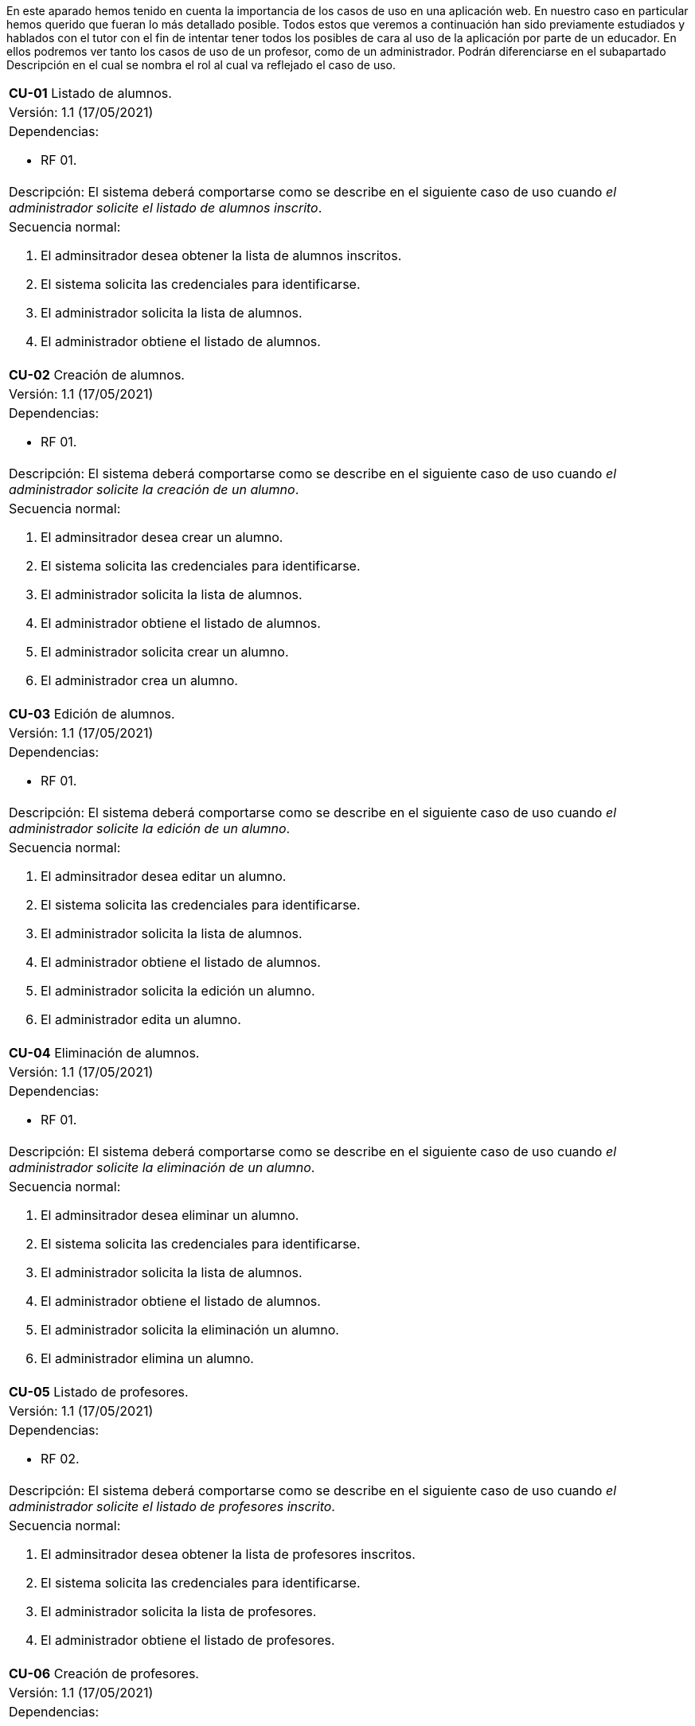 En este aparado hemos tenido en cuenta la importancia de los casos de uso en una aplicación web. En nuestro caso en particular hemos querido que fueran lo más detallado posible.
Todos estos que veremos a continuación han sido previamente estudiados y hablados con el tutor con el fin de intentar tener todos los posibles de cara al uso de la aplicación por parte de un educador.
En ellos podremos ver tanto los casos de uso de un profesor, como de un administrador. Podrán diferenciarse en el subapartado Descripción en el cual se nombra el rol al cual va reflejado el caso de uso.

[cols="a"]
|===
| **CU-01** Listado de alumnos.
| Versión: 1.1 (17/05/2021)

| Dependencias: 

* RF 01.

| Descripción:
El sistema deberá comportarse como se describe en el siguiente caso de uso cuando _el administrador solicite el listado de alumnos inscrito_.

| Secuencia normal:

 1. El adminsitrador desea obtener la lista de alumnos inscritos.

 2. El sistema solicita las credenciales para identificarse.

 3. El administrador solicita la lista de alumnos.

 4. El administrador obtiene el listado de alumnos.


|===

[cols="a"]
|===
| **CU-02**  Creación de alumnos.
| Versión: 1.1 (17/05/2021)

| Dependencias: 

* RF 01.

|Descripción: 
El sistema deberá comportarse como se describe en el siguiente caso de uso cuando _el administrador solicite la creación de un alumno_.

| Secuencia normal:

1. El adminsitrador desea crear un alumno.

2. El sistema solicita las credenciales para identificarse.

3. El administrador solicita la lista de alumnos.

4. El administrador obtiene el listado de alumnos.

5. El administrador solicita crear un alumno.

6. El administrador crea un alumno.

|===

[cols="a"]
|===
| **CU-03**  Edición de alumnos.
| Versión: 1.1 (17/05/2021)

| Dependencias: 

* RF 01.

| Descripción: El sistema deberá comportarse como se describe en el siguiente caso de uso cuando _el administrador solicite la edición de un alumno_.

|Secuencia normal:

1. El adminsitrador desea editar un alumno.

2. El sistema solicita las credenciales para identificarse.

3. El administrador solicita la lista de alumnos.

4. El administrador obtiene el listado de alumnos.

5. El administrador solicita la edición un alumno.

6. El administrador edita un alumno.

|===

[cols="a"]
|===
| **CU-04**  Eliminación de alumnos.
| Versión: 1.1 (17/05/2021)

| Dependencias: 

* RF 01.

| Descripción: El sistema deberá comportarse como se describe en el siguiente caso de uso cuando _el administrador solicite la eliminación de un alumno_.

| Secuencia normal:

1. El adminsitrador desea eliminar un alumno.

2. El sistema solicita las credenciales para identificarse.

3. El administrador solicita la lista de alumnos.

4. El administrador obtiene el listado de alumnos.

5. El administrador solicita la eliminación un alumno.

6. El administrador elimina un alumno.

|===

[cols="a"]
|===
| **CU-05** Listado de profesores.
| Versión: 1.1 (17/05/2021)

| Dependencias: 

* RF 02.

| Descripción: El sistema deberá comportarse como se describe en el siguiente caso de uso cuando _el administrador solicite el listado de profesores inscrito_.

| Secuencia normal: 

1. El adminsitrador desea obtener la lista de profesores inscritos.

2. El sistema solicita las credenciales para identificarse.

3. El administrador solicita la lista de profesores.

4. El administrador obtiene el listado de profesores.

|===

[cols="a"]
|===
| **CU-06**  Creación de profesores.
| Versión: 1.1 (17/05/2021)

| Dependencias: 

* RF 02.

| Descripción: El sistema deberá comportarse como se describe en el siguiente caso de uso cuando _el administrador solicite la creación de un profesor_.

|Secuencia normal:

1. El adminsitrador desea crear un profesor.

2. El sistema solicita las credenciales para identificarse.

3. El administrador solicita la lista de profesores.

4. El administrador obtiene el listado de profesores.

5. El administrador solicita crear un profesor.

6. El administrador crea un profesor.

|===

[cols="a"]
|===
| **CU-07**  Edición de profesores.
| Versión: 1.1 (17/05/2021)

| Dependencias: 

* RF 10.

| Descripción: El sistema deberá comportarse como se describe en el siguiente caso de uso cuando _el administrador solicite la edición de un profesor_.

| Secuencia normal:

1. El adminsitrador desea editar un profesor.

2. El sistema solicita las credenciales para identificarse.

3. El administrador solicita la lista de profesores.

4. El administrador obtiene el listado de profesores.

5. El administrador solicita la edición un profesor.

6. El administrador edita un profesor.

|===

[cols="a"]
|===
| **CU-08**  Eliminación de profesores.
| Versión: 1.1 (17/05/2021)

| Dependencias: 

* RF 02.

| Descripción: El sistema deberá comportarse como se describe en el siguiente caso de uso cuando _el administrador solicite la eliminación de un profesor_.

| Secuencia normal:

1. El adminsitrador desea eliminar un profesor.

2. El sistema solicita las credenciales para identificarse.

3. El administrador solicita la lista de profesores.

4. El administrador obtiene el listado de profesores.

5. El administrador solicita la eliminación un profesor.

6. El administrador elimina un profesor.

|===

[cols="a"]
|===
| **CU-09** Listado de Grupos de clase.
| Versión: 1.1 (17/05/2021)

| Dependencias: 

* RF 05.

| Descripción: El sistema deberá comportarse como se describe en el siguiente caso de uso cuando _el administrador solicite el listado de grupo de clase_.

|Secuencia normal:

1. El adminsitrador desea obtener la lista de grupos de clase.

2. El sistema solicita las credenciales para identificarse.

3. El administrador solicita la lista de grupos de clase.

4. El administrador obtiene el listado de grupos de clase.

|===

[cols="a"]
|===
|**CU-10**  Creación de Grupos de clase.
| Versión: 1.1 (17/05/2021)

| Dependencias: 

* RF 05.

| Descripción:
El sistema deberá comportarse como se describe en el siguiente caso de uso cuando _el administrador solicite la creación de un grupo de clase_.

| Secuencia normal:

1. El adminsitrador desea crear un grupos de clase.

2. El sistema solicita las credenciales para identificarse.

3. El administrador solicita la lista de grupos de clase.

4. El administrador obtiene el listado de grupos de clase.

5. El administrador solicita crear un grupo de clase.

6. El administrador crea un grupo de clase.

|===

[cols="a"]
|===
| **CU-11**  Edición de Grupos de clase.
| Versión: 1.1 (17/05/2021)

| Descripción: El sistema deberá comportarse como se describe en el siguiente caso de uso cuando _el administrador solicite la edición de un grupo de clase_.

| Dependencias: 

* RF 05.

| Secuencia normal:

1. El adminsitrador desea editar un profesor.

2. El sistema solicita las credenciales para identificarse.

3. El administrador solicita la lista de grupos de clase.

4. El administrador obtiene el listado de grupos de clase.

5. El administrador solicita la edición un grupoo de clase.

6. El administrador edita un grupo de clase.

|===

[cols="a"]
|===
|**CU-12**  Eliminación de Grupos de clase.
| Versión: 1.1 (17/05/2021)

| Dependencias: 

* RF 05.

| Descripción: El sistema deberá comportarse como se describe en el siguiente caso de uso cuando _el administrador solicite la eliminación de un grupos de clase_.

| Secuencia normal:

1. El adminsitrador desea eliminar un grupos de clase.

2. El sistema solicita las credenciales para identificarse.

3. El administrador solicita la lista de grupos de clase.

4. El administrador obtiene el listado de grupos de clase.

5. El administrador solicita la eliminación un grupo de clase.

6. El administrador elimina un grupo de clase.

|===

[cols="a"]
|===
| **CU-13**  Asignar alumnos a sus respectivos grupos de clase.
| Versión: 1.1 (17/05/2021)

| Dependencias: 

* RF 06.

|Descripción: El sistema deberá comportarse como se describe en el siguiente caso de uso cuando _el administrador asignar alumnos a sus respectivos grupos de clase_.

|Secuencia normal:

1. El adminsitrador desea asignar alumnos a sus respectivos grupos de clase.

2. El sistema solicita las credenciales para identificarse.

3. El administrador solicita la lista de grupos de clase.

4. El administrador obtiene el listado de grupos de clase.

5. El administrador solicita la lista de alumnos no inscritos.

6. El administrador obtiene la lista de alumnos no inscritos.

7. El administrador solicita la asignación de un alumno.

|===

[cols="a"]
|===
|**CU-14** Listado de asignaturas.
| Versión: 1.1 (17/05/2021)

| Dependencias: 

* RF 03.

|Descripción: El sistema deberá comportarse como se describe en el siguiente caso de uso cuando _el administrador solicite el listado de asignaturas_.

|Secuencia normal

1. El adminsitrador desea obtener la lista de asignaturas.

2. El sistema solicita las credenciales para identificarse.

3. El administrador solicita la lista de asignaturas.

4. El administrador obtiene el listado de asignaturas.

|===

[cols="a"]
|===
| **CU-15**  Creación de asignaturas.
| Versión: 1.0 (17/05/2021)

| Dependencias: 

* RF 03.

|Descripción: 
El sistema deberá comportarse como se describe en el siguiente caso de uso cuando _el administrador solicite la creación de una asignatura_.

|Secuencia normal:

1. El adminsitrador desea crear una asignatura.

2. El sistema solicita las credenciales para identificarse.

3. El administrador solicita la lista de asignaturas.

4. El administrador obtiene el listado de asignaturas.

5. El administrador solicita crear una asignatura.

6. El administrador crea una asignatura.

|===

[cols="a"]
|===
|**CU-16**  Edición de asignaturas.
| Versión: 1.0 (17/05/2021)

| Dependencias: 

* RF 03.

| Descripción:
El sistema deberá comportarse como se describe en el siguiente caso de uso cuando _el administrador solicite la edición de una asignatura_.

| Secuencia normal:

1. El adminsitrador desea editar una asignatura.

2. El sistema solicita las credenciales para identificarse.

3. El administrador solicita la lista de asignaturas.

4. El administrador obtiene el listado de asignaturas.

5. El administrador solicita la edición una asignatura.

6. El administrador edita una asignatura.

|===

[cols="a"]
|===
| **CU-17**  Eliminación de asignaturas.
| Versión: 1.0 (17/05/2021)

| Dependencias: 

* RF 03.

|Descripción:El sistema deberá comportarse como se describe en el siguiente caso de uso cuando _el administrador solicite la eliminación de una asignatura.

|Secuencia normal:

1. El adminsitrador desea eliminar un alumno.

2. El sistema solicita las credenciales para identificarse.

3. El administrador solicita la lista de asignaturas.

4. El administrador obtiene el listado de asignaturas.

5. El administrador solicita la eliminación una asignatura.

6. El administrador elimina una asignatura.

|===

[cols="a"]
|===
|**CU-18**  Asignar asignatura a profesores.
| Versión: 1.0 (17/05/2021)

| Dependencias: 

* RF 06.

| Descripción: 
El sistema deberá comportarse como se describe en el siguiente caso de uso cuando _el administrador asignar una asignatura a un profesor_.

| Secuencia normal:

1. El adminsitrador desea asignar una asignatura a un profesor.

2. El sistema solicita las credenciales para identificarse.

3. El administrador solicita la lista de profesores.

4. El administrador obtiene el listado de profesores.

5. El administrador solicita la lista de asignaturas no inscritas.

6. El administrador obtiene la lista de asignaturas no inscritas.

7. El administrador solicita la asignación de una asignatura.

|===

[cols="a"]
|===
| **CU-19** Listado de competencias.
| Versión: 1.0 (17/05/2021)

| Dependencias: 

* RF 07.

| Descripción:
El sistema deberá comportarse como se describe en el siguiente caso de uso cuando _el administrador solicite el listado de competencias_.

| Secuencia normal:

1. El adminsitrador desea obtener la lista de competencias.

2. El sistema solicita las credenciales para identificarse.

3. El administrador solicita la lista de competencias.

4. El administrador obtiene el listado de competencias.

|===

[cols="a"]
|===
| **CU-20**  Creación de competencias.
| Versión: 1.0 (17/05/2021)

| Dependencias: 

* RF 07.

|Descripción: El sistema deberá comportarse como se describe en el siguiente caso de uso cuando _el administrador solicite la creación de una competencia_.

| Secuencia normal:

1. El adminsitrador desea crear una competencia.

2. El sistema solicita las credenciales para identificarse.

3. El administrador solicita la lista de competencias.

4. El administrador obtiene el listado de competencias.

5. El administrador solicita crear una competencia.

6. El administrador crea una competencia.

|===

[cols="a"]
|===
| **CU-21**  Edición de competencias.
| Versión: 1.0 (17/05/2021)

| Dependencias: 

* RF 07.

| Descripción: El sistema deberá comportarse como se describe en el siguiente caso de uso cuando _el administrador solicite la edición de una competencia_.

|Secuencia normal:

1. El adminsitrador desea editar una competencia.

2. El sistema solicita las credenciales para identificarse.

3. El administrador solicita la lista de competencias.

4. El administrador obtiene el listado de competencias.

5. El administrador solicita la edición una competencia.

6. El administrador edita una competencia.

|===

[cols="a"]
|===
| **CU-22**  Eliminación de competencias.
| Versión: 1.0 (17/05/2021)

| Dependencias: 

* RF 07.

| Descripción: El sistema deberá comportarse como se describe en el siguiente caso de uso cuando _el administrador solicite la eliminación de una competencia_.

| Secuencia normal:

1. El adminsitrador desea eleminar una competencia.

2. El sistema solicita las credenciales para identificarse.

3. El administrador solicita la lista de competencias.

4. El administrador obtiene el listado de competencias.

5. El administrador solicita la eliminación una competencia.

6. El administrador elimina una competencia.

|===

[cols="a"]
|===
| **CU-23**  Asignación de competencias.
| Versión: 1.0 (17/05/2021)

| Dependencias: 

* RF 08.

| Descripción: El sistema deberá comportarse como se describe en el siguiente caso de uso cuando _el administrador solicite la asignación de competencias a una asignatura_.

| Secuencia normal:

1. El adminsitrador desea asignar una competencia a una asignatura.

2. El sistema solicita las credenciales para identificarse.

3. El administrador solicita la lista de asignaturas.

4. El administrador obtiene el listado de asignaturas.

5. El administrador solicita la lista de competencias.

6. El administrador obtiene el listado de competencias.

7. El administrador asigna la competencia de una asignatura.

|===

[cols="a"]
|===
| **CU-24** Listado de administradores.
| Versión: 1.0 (17/05/2021)

| Dependencias: 

* RF 09.

| Descripción:
El sistema deberá comportarse como se describe en el siguiente caso de uso cuando _el administrador solicite el listado de administradores_.

| Secuencia normal:

1. El adminsitrador desea obtener la lista de administradores. 

2. El sistema solicita las credenciales para identificarse.

3. El administrador solicita la lista de administradores.

4. El administrador obtiene el listado de administradores.

|===

[cols="a"]
|===
| **CU-25**  Creación de administradores.
| Versión: 1.0 (17/05/2021)

| Dependencias: 

* RF 09.

|Descripción: El sistema deberá comportarse como se describe en el siguiente caso de uso cuando _el administrador solicite la creación de un nuevo administrador_.

| Secuencia normal:

1. El adminsitrador desea crear un administrador.

2. El sistema solicita las credenciales para identificarse.

3. El administrador solicita la lista de administradores.

4. El administrador obtiene el listado de administradores.

5. El administrador solicita crear un administrador.

6. El administrador crea un administrador.

|===

[cols="a"]
|===
| **CU-26**  Eliminación de administradores.
| Versión: 1.0 (17/05/2021)

| Dependencias: 

* RF 09.

| Descripción: El sistema deberá comportarse como se describe en el siguiente caso de uso cuando _el administrador solicite la eliminación de un administrador_.

| Secuencia normal:

1. El adminsitrador desea eleminar un administrador.

2. El sistema solicita las credenciales para identificarse.

3. El administrador solicita la lista de administradores.

4. El administrador obtiene el listado de administradores.

5. El administrador solicita la eliminación un administrador.

6. El administrador elimina un administrador.

|===

[cols="a"]
|===
| **CU-28**  Listar sus grupos de clase.
| Versión: 1.0 (17/05/2021)

| Dependencias: 

* RF 11.

| Descripción: El sistema deberá comportarse como se describe en el siguiente caso de uso cuando _el profesor solicite listar sus grupos de clase_.

|Secuencia normal:

1. El profesor desea listar sus grupos de clase.

2. El sistema solicita las credenciales para identificarse.

3. El profesor solicita la lista de sus grupos de clase.

4. El profesor obtiene el listado de sus grupos de clase.

|===

[cols="a"]
|===
| **CU-29**  Listar sus asignaturas.
| Versión: 1.0 (17/05/2021)

| Dependencias: 

* RF 12.

| Descripción: El sistema deberá comportarse como se describe en el siguiente caso de uso cuando _el profesor solicite listar sus asignaturas_.

|Secuencia normal:

1. El profesor desea listar sus asignaturas.

2. El sistema solicita las credenciales para identificarse.

3. El profesor solicita la lista de sus asignaturas.

4. El profesor obtiene el listado de sus asignaturas.

|===

[cols="a"]
|===
| **CU-30**  Listar las competencias de una asignatura.
| Versión: 1.0 (17/05/2021)

| Dependencias: 

* RF 13.

| Descripción: El sistema deberá comportarse como se describe en el siguiente caso de uso cuando _el profesor solicite listar las competencias de una asignatura_.

|Secuencia normal:

1. El profesor desea listar las competencias de una asignatura.

2. El sistema solicita las credenciales para identificarse.

3. El profesor solicita la lista de competencias de una asignatura.

4. El profesor obtiene el listado de competencias de una asignatura.

|===

[cols="a"]
|===
| **CU-31**  Listar sus alumnos.
| Versión: 1.1 (17/05/2021)
| Dependencias: 

* RF 15.

| Precondición: El profesor ha seleccionado el tipo de evaluación.

| Descripción: El sistema deberá comportarse como se describe en el siguiente caso de uso cuando _el profesor solicite listar sus alumnos_.

|Secuencia normal:

1. El profesor desea listar sus alumnos.

2. El sistema solicita las credenciales para identificarse.

3. El profesor solicita la lista de grupos de clase.

4. El profesor obtiene el listado de grupos de clase.

5. El profesor solicita la lista de sus alumnos.

6. El profesor obtiene el listado de sus alumnos.

|===

[cols="a"]
|===
| **CU-32**  Listar actividades.
| Versión: 1.1 (17/05/2021)

| Dependencias: 

* RF 16.

| Precondición: El profesor ha seleccionado el tipo de evaluación.

| Descripción: El sistema deberá comportarse como se describe en el siguiente caso de uso cuando _el profesor solicite actividades_.

|Secuencia normal:

1. El profesor desea listar actividades.

2. El sistema solicita las credenciales para identificarse.

3. El profesor solicita la lista de actividades.

4. El profesor obtiene el listado de actividades.

|===

[cols="a"]
|===
| **CU-33**  Creación de actividades.
| Versión: 1.0 (17/05/2021)

| Dependencias: 

* RF 16.

|Descripción: El sistema deberá comportarse como se describe en el siguiente caso de uso cuando _el profesor solicite la creación de una actividad_.

| Secuencia normal:

1. El profesor desea crear una actividad.

2. El sistema solicita las credenciales para identificarse.

3. El profesor solicita la lista de sus grupos.

4. El profesor obtiene el listado de sus grupos.

5. El profesor solicita las actividades de un grupo.

6. El profesor obtiene las actividades de un grupo.

7. El profesor crea una actividad.

|===

[cols="a"]
|===
| **CU-34**  Edición de una actividad.
| Versión: 1.0 (17/05/2021)

| Dependencias: 

* RF 16.

| Descripción: El sistema deberá comportarse como se describe en el siguiente caso de uso cuando _el profesor solicite la edición de una actividad_.

|Secuencia normal:

1. El profesor desea editar una actividad.

2. El sistema solicita las credenciales para identificarse.

3. El profesor solicita la lista de sus grupos.

4. El profesor obtiene el listado de sus grupos.

5. El profesor solicita las actividades de un grupo.

6. El profesor obtiene las actividades de un grupo.

7. El profesor solicita los detalles de la actividad.
 
8. El profesor obtiene los detalles de la actividad.

9. El profesor edita una actividad.

|===

[cols="a"]
|===
| **CU-35**  Eliminación de una actividad.
| Versión: 1.0 (17/05/2021)

| Dependencias: 

* RF 16.

| Descripción: El sistema deberá comportarse como se describe en el siguiente caso de uso cuando _el profesor solicite la eliminación de una actividad_.

| Secuencia normal:

1. El profesor desea editar una actividad.

2. El sistema solicita las credenciales para identificarse.

3. El profesor solicita la lista de sus grupos.

4. El profesor obtiene el listado de sus grupos.

5. El profesor solicita las actividades de un grupo.

6. El profesor obtiene las actividades de un grupo.

7. El profesor solicita los detalles de la actividad.
 
8. El profesor obtiene los detalles de la actividad.

9. El profesor elimina una actividad.

|===

[cols="a"]
|===
| **CU-36**  Ver las calificaciones de un alumno.
| Versión: 1.0 (17/05/2021)

| Dependencias: 

* RF 17.

| Descripción: El sistema deberá comportarse como se describe en el siguiente caso de uso cuando _el profesor solicite ver las calificaciones de un alumno_.

|Secuencia normal:

1. El profesor desea ver las calificaciones de un alumno.

2. El sistema solicita las credenciales para identificarse.

3. El profesor solicita la lista de sus grupos.

4. El profesor obtiene el listado de sus grupos.

5. El profesor solicita la lista de alumnos de ese grupo.

6. El profesor obtiene la lista de alumnos de ese grupo.

7. El profesor ve las califiaciones de un alumno.

|===

[cols="a"]
|===
| **CU-37**  Listar ejercicios.
| Versión: 1.1 (17/05/2021)

| Dependencias: 

* RF 18.

| Descripción: El sistema deberá comportarse como se describe en el siguiente caso de uso cuando _el profesor solicite el listado de ejercicio_.

|Secuencia normal:

1. El profesor desea listar ejercicios.

2. El sistema solicita las credenciales para identificarse.

3. El profesor solicita la lista de ejercicios.

4. El profesor obtiene el listado de ejercicios.

|===

[cols="a"]
|===
| **CU-38**  Creación de ejercicios.
| Versión: 1.0 (17/05/2021)

| Dependencias: 

* RF 18.

|Descripción: El sistema deberá comportarse como se describe en el siguiente caso de uso cuando _el profesor solicite la creación de un ejercicio_.

| Secuencia normal:

1. El profesor desea crear un ejercicio.

2. El sistema solicita las credenciales para identificarse.

3. El profesor solicita la lista de sus grupos.

4. El profesor obtiene el listado de sus grupos.

5. El profesor solicita las actividades de un grupo.

6. El profesor obtiene las actividades de un grupo.

7. El profesor solicita los detalles de la actividad.
 
8. El profesor obtiene los detalles de la actividad.

9. El profesor crea un ejercicio.

|===

[cols="a"]
|===
| **CU-39**  Edición de un ejercicio.
| Versión: 1.0 (17/05/2021)

| Dependencias: 

* RF 18.

| Descripción: El sistema deberá comportarse como se describe en el siguiente caso de uso cuando _el profesor solicite la edición de un ejercicio_.

|Secuencia normal:

1. El profesor desea editar un ejercicio.

2. El sistema solicita las credenciales para identificarse.

3. El profesor solicita la lista de sus grupos.

4. El profesor obtiene el listado de sus grupos.

5. El profesor solicita las actividades de un grupo.

6. El profesor obtiene las actividades de un grupo.

7. El profesor solicita los detalles de la actividad.
 
8. El profesor obtiene los detalles de la actividad.

9. El profesor edita un ejercicio.

|===

[cols="a"]
|===
| **CU-40**  Eliminación de un ejercicio.
| Versión: 1.0 (17/05/2021)

| Dependencias: 

* RF 18.

| Descripción: El sistema deberá comportarse como se describe en el siguiente caso de uso cuando _el profesor solicite la eliminación de un ejericio_.

| Secuencia normal:

1. El profesor desea eliminar un ejercicio.

2. El sistema solicita las credenciales para identificarse.

3. El profesor solicita la lista de sus grupos.

4. El profesor obtiene el listado de sus grupos.

5. El profesor solicita las actividades de un grupo.

6. El profesor obtiene las actividades de un grupo.

7. El profesor solicita los detalles de la actividad.
 
8. El profesor obtiene los detalles de la actividad.

9. El profesor elimina un ejercicio.

|===

[cols="a"]
|===
| **CU-41**  Asignar competencias a un ejercicio con una intensidad.
| Versión: 1.0 (17/05/2021)

| Dependencias: 

* RF 19.

| Descripción: El sistema deberá comportarse como se describe en el siguiente caso de uso cuando _el profesor solicite la asignar competencias a un ejercicio con una intensidad_.

| Secuencia normal:

1. El profesor desea asignar competencias a un ejercicio con una intensidad.

2. El sistema solicita las credenciales para identificarse.

3. El profesor solicita la lista de sus grupos.

4. El profesor obtiene el listado de sus grupos.

5. El profesor solicita las actividades de un grupo.

6. El profesor obtiene las actividades de un grupo.

7. El profesor solicita los detalles de la actividad.
 
8. El profesor obtiene los detalles de la actividad.

9. El profesor solicita modificar un ejercicio.

10. El profesor asigna una competencia a un ejercicio con una intensidad.

|===

[cols="a"]
|===
| **CU-42**  Puntuar las evaluaciones, las actividades, los ejercicios y las competencias.
| Versión: 1.0 (17/05/2021)

| Dependencias: 

* RF 20.

| Descripción: El sistema deberá comportarse como se describe en el siguiente caso de uso cuando _el profesor solicite puntuar las evaluaciones, las actividades, los ejercicios y las competencias_.

| Secuencia normal:

1. El profesor desea puntuar las evaluaciones, las actividades, los ejercicios y las competencias.

2. El sistema solicita las credenciales para identificarse.

3. El profesor solicita la lista de sus grupos.

4. El profesor obtiene el listado de sus grupos.

5. El profesor solicita la lista de alumnos de ese grupo.

6. El profesor obtiene la lista de alumnos de ese grupo.

7. El profesor solicita ver las calificaciones.

8. El profesor obtiene las calificaciones.

9. El profesor solicita calificar las actividades.

10. El profesor solicita calificar los ejercicios.

11. El profesor solicita calificar las competencias.

12. El profesor puntúa las competencias.

13. El profesor obtiene las calificaciones de las competencias, ejercicios y actividades y evaluación.

|===

[cols="a"]
|===
| **CU-43**  Modificar sus datos de usuario.
| Versión: 1.0 (17/05/2021)

| Dependencias: 

* RF 24.

| Descripción: El sistema deberá comportarse como se describe en el siguiente caso de uso cuando _el profesor solicite modificar sus datos de usuario_.

| Secuencia normal:

1. El profesor desea modificar sus datos de usuario.

2. El sistema solicita las credenciales para identificarse.

3. El profesor solicita la modificación sus datos de usuario.

4. El profesor modifica sus datos de usuario.

|===

[cols="a"]
|===
| **CU-44**  Generar informe de un grupo completo.
| Versión: 1.0 (17/05/2021)

| Dependencias: 

* RF 21.

| Descripción: El sistema deberá comportarse como se describe en el siguiente caso de uso cuando _el profesor solicite generar informe de un grupo completo_.

| Secuencia normal:

1. El profesor desea generar informe de un grupo completo.

2. El sistema solicita las credenciales para identificarse.

3. El profesor solicita la lista de grupos de clase.

4. El profesor obtiene el listado de grupos de clase.

5. El profesor solicita la lista de alumnos.

6. El profesor obtiene el listado de alumnos.

7. El profesor solicita el informe.

8. El profesor exporta el informe.

|===

[cols="a"]
|===
| **CU-45**  Generar informe de un alumno.
| Versión: 1.0 (17/05/2021)

| Dependencias: 

* RF 21.

| Descripción: El sistema deberá comportarse como se describe en el siguiente caso de uso cuando _el profesor solicite generar informe de un alumno_.

| Secuencia normal:

1. El profesor desea generar informe de un alumno.

2. El sistema solicita las credenciales para identificarse.

3. El profesor solicita la lista de grupos de clase.

4. El profesor obtiene el listado de grupos de clase.

5. El profesor solicita la lista de alumnos.

6. El profesor obtiene el listado de alumnos.

7. El profesor ve las califiaciones de un alumno.

8. El profesor exporta el informe.

|===

[cols="a"]
|===
| **CU-46**  Ver competencias de un alumno.
| Versión: 1.0 (17/05/2021)

| Dependencias: 

* RF 22.

| Descripción: El sistema deberá comportarse como se describe en el siguiente caso de uso cuando _el profesor solicite ver las competencias de un alumno_.

| Secuencia normal:

1. El profesor desea ver las competencias de un alumno.

2. El sistema solicita las credenciales para identificarse.

3. El profesor solicita la lista de grupos de clase.

4. El profesor obtiene el listado de grupos de clase.

5. El profesor solicita la lista de alumnos.

6. El profesor obtiene el listado de alumnos.

7. El profesor solicita las competencias de un alumno.

8. El profesor obtiene las competencias de un alumno.

|===

[cols="a"]
|===
| **CU-47**  Creación de evaluaciones.
| Versión: 1.0 (17/05/2021)

| Dependencias: 

* RF 04.

| Descripción: El sistema deberá comportarse como se describe en el siguiente caso de uso cuando _el administrador solicite la creación de una evaluación_.

|Secuencia normal:

1. El adminsitrador desea crear una evaluación.

2. El sistema solicita las credenciales para identificarse.

3. El administrador solicita la lista de evaluaciones.

4. El administrador obtiene el listado de evaluaciones.

5. El administrador solicita crear una evaluación.

6. El administrador crea una evaluación.

|===

[cols="a"]
|===
| **CU-48**  Edición de evaluaciones.
| Versión: 1.0 (17/05/2021)

| Dependencias: 

* RF 04.

| Descripción: El sistema deberá comportarse como se describe en el siguiente caso de uso cuando _el administrador solicite la edición de una evaluación_.

| Secuencia normal:

1. El adminsitrador desea editar una evaluacion.

2. El sistema solicita las credenciales para identificarse.

3. El administrador solicita la lista de evaluaciones.

4. El administrador obtiene el listado de evaluaciones.

5. El administrador solicita la edición una evaluación.

6. El administrador edita una evaluación.

|===

[cols="a"]
|===
| **CU-49**  Eliminación de evaluaciones.
| Versión: 1.0 (17/05/2021)

| Dependencias: 

* RF 04.

| Descripción: El sistema deberá comportarse como se describe en el siguiente caso de uso cuando _el administrador solicite la eliminación de una evaluación_.

| Secuencia normal:

1. El adminsitrador desea eliminar una evaluación.

2. El sistema solicita las credenciales para identificarse.

3. El administrador solicita la lista de evaluaciones.

4. El administrador obtiene el listado de evaluaciones.

5. El administrador solicita la eliminación una evaluación.

6. El administrador elimina una evaluación.

|===

[cols="a"]
|===
| **CU-50** Listado de evaluaciones.
| Versión: 1.0 (17/05/2021)

| Dependencias: 

* RF 04.

| Descripción: El sistema deberá comportarse como se describe en el siguiente caso de uso cuando _el administrador solicite el listado de las evaluaciones_.

|Secuencia normal:

1. El adminsitrador desea obtener la lista de evaluaciones.

2. El sistema solicita las credenciales para identificarse.

3. El administrador solicita la lista de grupos de clase.

4. El administrador obtiene el listado de evaluaciones.

|===

[cols="a"]
|===
| **CU-51** Listado de bloques (evaluaciones).
| Versión: 1.1 (17/05/2021)

| Dependencias: 

* RF 23.

| Precondición: El profesor ha seleccionado el tipo de evaluación.

| Descripción: El sistema deberá comportarse como se describe en el siguiente caso de uso cuando _el profesort solicite el listado de los bloques_.

|Secuencia normal:

1. El profesor desea obtener la lista de bloques.

2. El sistema solicita las credenciales para identificarse.

3. El profesor solicita la lista de grupos de clase.

4. El profesor obtiene el listado de grupos de clase.

5. El profesor solicita la lista de bloques de un grupo de clase.

6. El profesor obtiene el listado de bloques.

|===

[cols="a"]
|===
| **CU-52** Creación de bloques (evaluaciones).
| Versión: 1.0 (17/05/2021)

| Dependencias: 

* RF 23.

| Descripción: El sistema deberá comportarse como se describe en el siguiente caso de uso cuando _el profesort solicite la creación de un bloque_.

|Secuencia normal:

1. El profesor desea crear un bloque.

2. El sistema solicita las credenciales para identificarse.

3. El profesor solicita la lista de grupos de clase.

4. El profesor obtiene el listado de grupos de clase.

5. El profesor solicita la lista de bloques de un grupo de clase.

6. El profesor obtiene el listado de bloques.

7. El profesor solicita la creación de un bloque.

8. El profesor crea un bloque.

|===

[cols="a"]
|===
| **CU-53** Edición de bloques (evaluaciones).
| Versión: 1.0 (17/05/2021)

| Dependencias: 

* RF 23.

| Precondición: El profesor ha creado un bloque.

| Descripción: El sistema deberá comportarse como se describe en el siguiente caso de uso cuando _el profesor solicite la edición de un bloque_.

|Secuencia normal:

1. El profesor desea editar un bloque.

2. El sistema solicita las credenciales para identificarse.

3. El profesor solicita la lista de grupos de clase.

4. El profesor obtiene el listado de grupos de clase.

5. El profesor solicita la lista de bloques de un grupo de clase.

6. El profesor obtiene el listado de bloques.

7. El profesor solicita la edición de un bloque.

8. El profesor edita un bloque.

|===

[cols="a"]
|===
| **CU-54** Eliminación de bloques (evaluaciones).
| Versión: 1.0 (17/05/2021)

| Dependencias: 

* RF 23.

| Precondición: El profesor ha creado un bloque.

| Descripción: El sistema deberá comportarse como se describe en el siguiente caso de uso cuando _el profesort solicite la eliminación de un bloque_.

|Secuencia normal:

1. El profesor desea eliminar un bloque.

2. El sistema solicita las credenciales para identificarse.

3. El profesor solicita la lista de grupos de clase.

4. El profesor obtiene el listado de grupos de clase.

5. El profesor solicita la lista de bloques de un grupo de clase.

6. El profesor obtiene el listado de bloques.

7. El profesor solicita la eliminación de un bloque.

8. El profesor elimina un bloque.

|===

[cols="a"]
|===
| **CU-55** Seleccionar el tipo de evaluación para las evaluaciones de un grupo de clase.
| Versión: 1.0 (17/05/2021)

| Dependencias: 

* RF 14.

| Descripción: El sistema deberá comportarse como se describe en el siguiente caso de uso cuando _el profesor solicite seleccionar el tipo de evaluación para las evaluaciones de un grupo de clase.

|Secuencia normal:

1. El profesor desea seleccionar el tipo de evaluación para las evaluaciones de un grupo de clase.

2. El sistema solicita las credenciales para identificarse.

3. El profesor solicita la lista de grupos de clase.

4. El profesor obtiene el listado de grupos de clase.

5. El profesor solicita seleccionar el tipo de evaluación.

6. El profesor seleccionar el tipo de evaluación.

| Postcondición: Se ha habilitado las opcciones de listar bloques, actividades y estudiantes.

|===